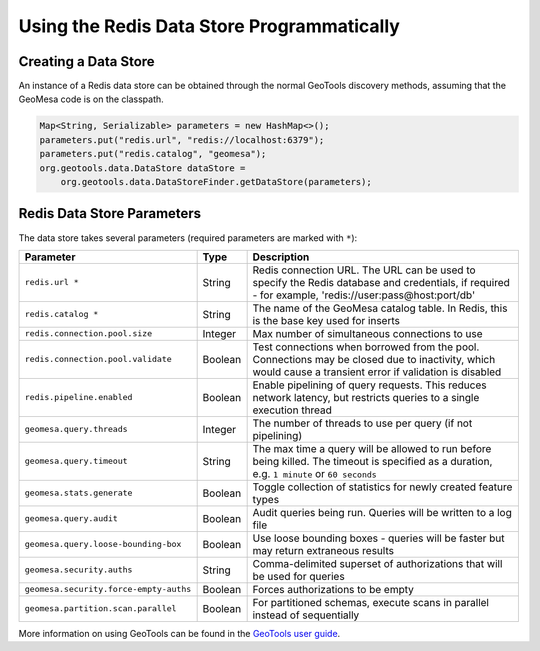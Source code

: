 Using the Redis Data Store Programmatically
===========================================

Creating a Data Store
---------------------

An instance of a Redis data store can be obtained through the normal GeoTools discovery methods,
assuming that the GeoMesa code is on the classpath.

.. code-block:: java

    Map<String, Serializable> parameters = new HashMap<>();
    parameters.put("redis.url", "redis://localhost:6379");
    parameters.put("redis.catalog", "geomesa");
    org.geotools.data.DataStore dataStore =
        org.geotools.data.DataStoreFinder.getDataStore(parameters);

.. _redis_parameters:

Redis Data Store Parameters
---------------------------

The data store takes several parameters (required parameters are marked with ``*``):

====================================== ======= ====================================================================================
Parameter                              Type    Description
====================================== ======= ====================================================================================
``redis.url *``                        String  Redis connection URL. The URL can be used to specify the Redis database and
                                               credentials, if required - for example, 'redis://user:pass@host:port/db'
``redis.catalog *``                    String  The name of the GeoMesa catalog table. In Redis, this is the base key used for
                                               inserts
``redis.connection.pool.size``         Integer Max number of simultaneous connections to use
``redis.connection.pool.validate``     Boolean Test connections when borrowed from the pool. Connections may be closed due to
                                               inactivity, which would cause a transient error if validation is disabled
``redis.pipeline.enabled``             Boolean Enable pipelining of query requests. This reduces network latency, but restricts
                                               queries to a single execution thread
``geomesa.query.threads``              Integer The number of threads to use per query (if not pipelining)
``geomesa.query.timeout``              String  The max time a query will be allowed to run before being killed. The
                                               timeout is specified as a duration, e.g. ``1 minute`` or ``60 seconds``
``geomesa.stats.generate``             Boolean Toggle collection of statistics for newly created feature types
``geomesa.query.audit``                Boolean Audit queries being run. Queries will be written to a log file
``geomesa.query.loose-bounding-box``   Boolean Use loose bounding boxes - queries will be faster but may return extraneous results
``geomesa.security.auths``             String  Comma-delimited superset of authorizations that will be used for queries
``geomesa.security.force-empty-auths`` Boolean Forces authorizations to be empty
``geomesa.partition.scan.parallel``    Boolean For partitioned schemas, execute scans in parallel instead of sequentially
====================================== ======= ====================================================================================

More information on using GeoTools can be found in the `GeoTools user guide
<https://docs.geotools.org/stable/userguide/>`__.
